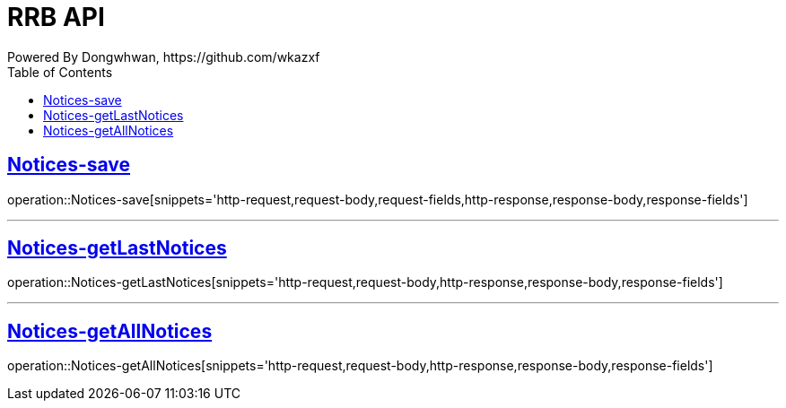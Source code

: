 = RRB API
Powered By Dongwhwan, https://github.com/wkazxf
:doctype: book
:icons: font
:source-highlighter: highlightjs // 문서에 표기되는 코드들의 하이라이팅을 highlightjs를 사용
:toc: left // toc (Table Of Contents)를 문서의 좌측에 두기
:toclevels: 1
:sectlinks:

[[Notices-Save]]
== Notices-save

operation::Notices-save[snippets='http-request,request-body,request-fields,http-response,response-body,response-fields']

---

[[Notices-getLastNotices]]
== Notices-getLastNotices

operation::Notices-getLastNotices[snippets='http-request,request-body,http-response,response-body,response-fields']

---

[[Notices-getAllNotices]]
== Notices-getAllNotices

operation::Notices-getAllNotices[snippets='http-request,request-body,http-response,response-body,response-fields']